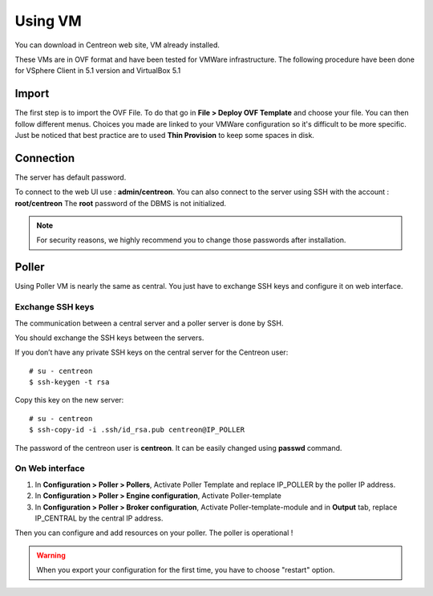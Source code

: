 .. _install_from_vm:

========
Using VM
========

You can download in Centreon web site, VM already installed.

These VMs are in OVF format and have been tested for VMWare infrastructure. The following procedure have been done for VSphere Client in 5.1 version and VirtualBox 5.1

Import
------

The first step is to import the OVF File. To do that go in **File > Deploy OVF Template** and choose your file.
You can then follow different menus. Choices you made are linked to your VMWare configuration so it's difficult to be more specific.
Just be noticed that best practice are to used **Thin Provision** to keep some spaces in disk.

Connection
----------

The server has default password.

To connect to the web UI use : **admin/centreon**. You can also connect to the server using SSH with the account : **root/centreon**
The **root** password of the DBMS is not initialized.

.. note::
    For security reasons, we highly recommend you to change those passwords after installation.

Poller
------

Using Poller VM is nearly the same as central. You just have to exchange SSH keys and configure it on web interface.

Exchange SSH keys
=================

The communication between a central server and a poller server is done by SSH.

You should exchange the SSH keys between the servers.

If you don’t have any private SSH keys on the central server for the Centreon user: ::

    # su - centreon
    $ ssh-keygen -t rsa

Copy this key on the new server: ::

    # su - centreon
    $ ssh-copy-id -i .ssh/id_rsa.pub centreon@IP_POLLER

The password of the centreon user is **centreon**. It can be easily changed using **passwd** command.

On Web interface
================

#. In **Configuration > Poller > Pollers**, Activate Poller Template and replace IP_POLLER by the poller IP address.
#. In **Configuration > Poller > Engine configuration**, Activate Poller-template
#. In **Configuration > Poller > Broker configuration**, Activate Poller-template-module and in **Output** tab, replace IP_CENTRAL by the central IP address.

Then you can configure and add resources on your poller. The poller is operational !

.. warning::

    When you export your configuration for the first time, you have to choose "restart" option.
